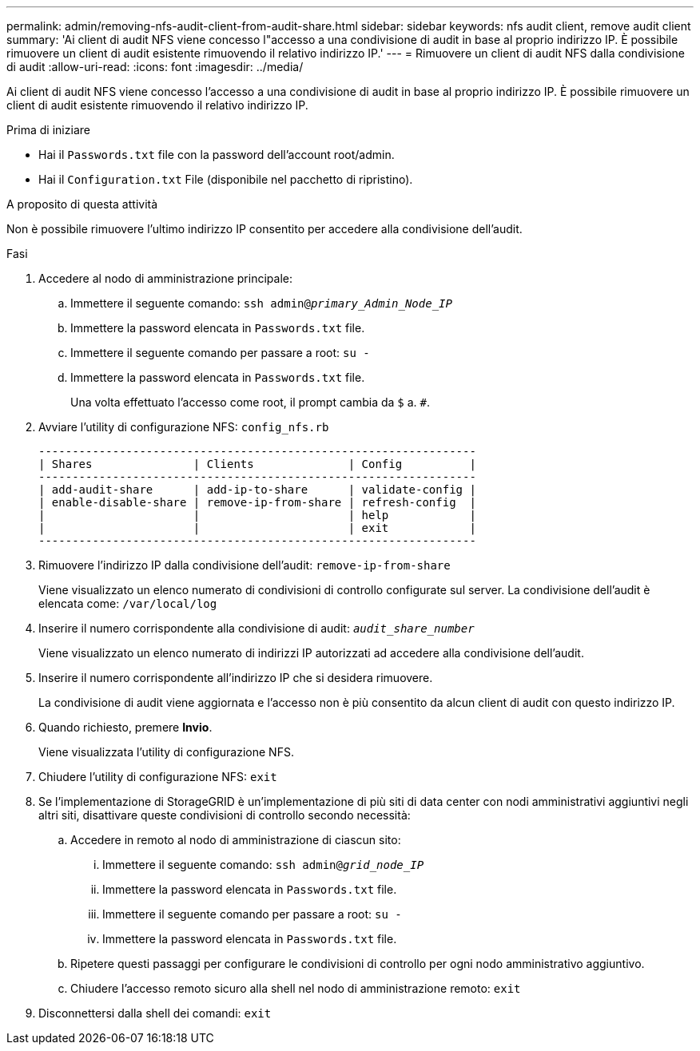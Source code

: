 ---
permalink: admin/removing-nfs-audit-client-from-audit-share.html 
sidebar: sidebar 
keywords: nfs audit client, remove audit client 
summary: 'Ai client di audit NFS viene concesso l"accesso a una condivisione di audit in base al proprio indirizzo IP. È possibile rimuovere un client di audit esistente rimuovendo il relativo indirizzo IP.' 
---
= Rimuovere un client di audit NFS dalla condivisione di audit
:allow-uri-read: 
:icons: font
:imagesdir: ../media/


[role="lead"]
Ai client di audit NFS viene concesso l'accesso a una condivisione di audit in base al proprio indirizzo IP. È possibile rimuovere un client di audit esistente rimuovendo il relativo indirizzo IP.

.Prima di iniziare
* Hai il `Passwords.txt` file con la password dell'account root/admin.
* Hai il `Configuration.txt` File (disponibile nel pacchetto di ripristino).


.A proposito di questa attività
Non è possibile rimuovere l'ultimo indirizzo IP consentito per accedere alla condivisione dell'audit.

.Fasi
. Accedere al nodo di amministrazione principale:
+
.. Immettere il seguente comando: `ssh admin@_primary_Admin_Node_IP_`
.. Immettere la password elencata in `Passwords.txt` file.
.. Immettere il seguente comando per passare a root: `su -`
.. Immettere la password elencata in `Passwords.txt` file.
+
Una volta effettuato l'accesso come root, il prompt cambia da `$` a. `#`.



. Avviare l'utility di configurazione NFS: `config_nfs.rb`
+
[listing]
----

-----------------------------------------------------------------
| Shares               | Clients              | Config          |
-----------------------------------------------------------------
| add-audit-share      | add-ip-to-share      | validate-config |
| enable-disable-share | remove-ip-from-share | refresh-config  |
|                      |                      | help            |
|                      |                      | exit            |
-----------------------------------------------------------------
----
. Rimuovere l'indirizzo IP dalla condivisione dell'audit: `remove-ip-from-share`
+
Viene visualizzato un elenco numerato di condivisioni di controllo configurate sul server. La condivisione dell'audit è elencata come: `/var/local/log`

. Inserire il numero corrispondente alla condivisione di audit: `_audit_share_number_`
+
Viene visualizzato un elenco numerato di indirizzi IP autorizzati ad accedere alla condivisione dell'audit.

. Inserire il numero corrispondente all'indirizzo IP che si desidera rimuovere.
+
La condivisione di audit viene aggiornata e l'accesso non è più consentito da alcun client di audit con questo indirizzo IP.

. Quando richiesto, premere *Invio*.
+
Viene visualizzata l'utility di configurazione NFS.

. Chiudere l'utility di configurazione NFS: `exit`
. Se l'implementazione di StorageGRID è un'implementazione di più siti di data center con nodi amministrativi aggiuntivi negli altri siti, disattivare queste condivisioni di controllo secondo necessità:
+
.. Accedere in remoto al nodo di amministrazione di ciascun sito:
+
... Immettere il seguente comando: `ssh admin@_grid_node_IP_`
... Immettere la password elencata in `Passwords.txt` file.
... Immettere il seguente comando per passare a root: `su -`
... Immettere la password elencata in `Passwords.txt` file.


.. Ripetere questi passaggi per configurare le condivisioni di controllo per ogni nodo amministrativo aggiuntivo.
.. Chiudere l'accesso remoto sicuro alla shell nel nodo di amministrazione remoto: `exit`


. Disconnettersi dalla shell dei comandi: `exit`

